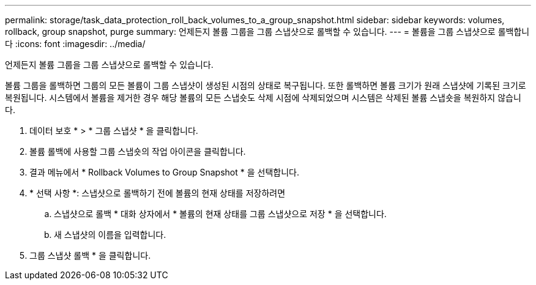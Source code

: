 ---
permalink: storage/task_data_protection_roll_back_volumes_to_a_group_snapshot.html 
sidebar: sidebar 
keywords: volumes, rollback, group snapshot, purge 
summary: 언제든지 볼륨 그룹을 그룹 스냅샷으로 롤백할 수 있습니다. 
---
= 볼륨을 그룹 스냅샷으로 롤백합니다
:icons: font
:imagesdir: ../media/


[role="lead"]
언제든지 볼륨 그룹을 그룹 스냅샷으로 롤백할 수 있습니다.

볼륨 그룹을 롤백하면 그룹의 모든 볼륨이 그룹 스냅샷이 생성된 시점의 상태로 복구됩니다. 또한 롤백하면 볼륨 크기가 원래 스냅샷에 기록된 크기로 복원됩니다. 시스템에서 볼륨을 제거한 경우 해당 볼륨의 모든 스냅숏도 삭제 시점에 삭제되었으며 시스템은 삭제된 볼륨 스냅숏을 복원하지 않습니다.

. 데이터 보호 * > * 그룹 스냅샷 * 을 클릭합니다.
. 볼륨 롤백에 사용할 그룹 스냅숏의 작업 아이콘을 클릭합니다.
. 결과 메뉴에서 * Rollback Volumes to Group Snapshot * 을 선택합니다.
. * 선택 사항 *: 스냅샷으로 롤백하기 전에 볼륨의 현재 상태를 저장하려면
+
.. 스냅샷으로 롤백 * 대화 상자에서 * 볼륨의 현재 상태를 그룹 스냅샷으로 저장 * 을 선택합니다.
.. 새 스냅샷의 이름을 입력합니다.


. 그룹 스냅샷 롤백 * 을 클릭합니다.

